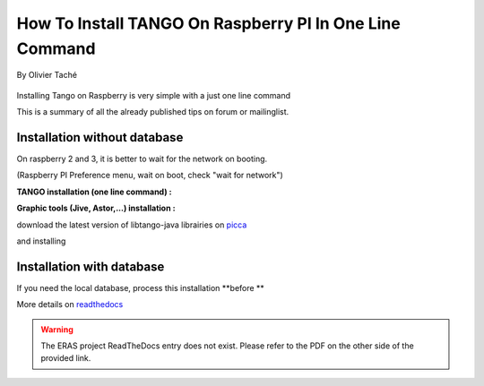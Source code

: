 
.. How-To try

How To Install TANGO On Raspberry PI In One Line Command
========================================================

.. figure:: how-to-install-tango-on-raspberry-pi/raspberry_pi_200x200.jpg
    :width: 200px
    :align: center
    :height: 200px
    :alt: alternate text
    :figclass: align-center

    By Olivier Taché

Installing Tango on Raspberry is very simple with a just one line
command

This is a summary of all the already published tips on forum or
mailinglist.

Installation without database
-----------------------------

On raspberry 2 and 3, it is better to wait for the network on booting.

(Raspberry PI Preference menu, wait on boot, check "wait for network")

**TANGO installation (one line command) :**

.. code-block:: console
   :linenos:

   $ sudo apt-get install tango-starter tango-test python-sardana liblog4j1.2-java

**Graphic tools (Jive, Astor,...) installation :**

download the latest version of libtango-java librairies on picca_


and installing

.. code-block:: console
   :linenos:

   $ sudo dpkg -i ./whereyoudownload/libtango-java.XX.version.deb

Installation with database
--------------------------

If you need the local database, process this installation **before **

.. code-block:: console
   :linenos:

   $ sudo apt-get install mysql-server mysql-client
   $ sudo apt-get install tango-db tango-common

More details on readthedocs_

.. warning::
    The ERAS project ReadTheDocs entry does not exist. Please refer to the PDF on the other side of the provided link.


.. definitions
  ------------
.. _readthedocs: https://media.readthedocs.org/pdf/eras/latest/eras.pdf
.. _picca: https://people.debian.org/~picca